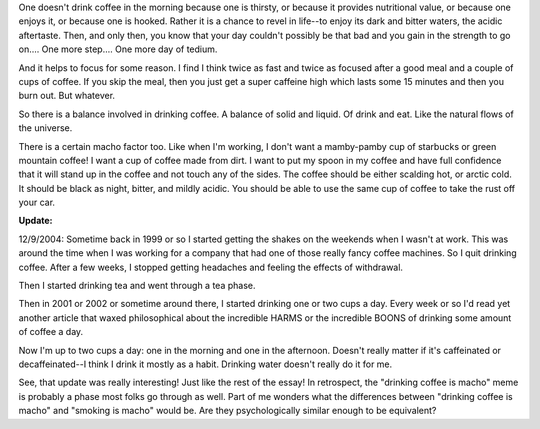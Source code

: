 .. title: on coffee
.. slug: coffee
.. date: 2001-01-01 02:01:00
.. tags: fun

One doesn't drink coffee in the morning because one is thirsty, or
because it provides nutritional value, or because one enjoys it, or
because one is hooked. Rather it is a chance to revel in life--to enjoy
its dark and bitter waters, the acidic aftertaste. Then, and only then,
you know that your day couldn't possibly be that bad and you gain in the
strength to go on.... One more step.... One more day of tedium.

And it helps to focus for some reason. I find I think twice as fast and
twice as focused after a good meal and a couple of cups of coffee. If
you skip the meal, then you just get a super caffeine high which lasts
some 15 minutes and then you burn out. But whatever.

So there is a balance involved in drinking coffee. A balance of solid
and liquid. Of drink and eat. Like the natural flows of the universe.

There is a certain macho factor too. Like when I'm working, I don't want
a mamby-pamby cup of starbucks or green mountain coffee! I want a cup of
coffee made from dirt. I want to put my spoon in my coffee and have full
confidence that it will stand up in the coffee and not touch any of the
sides. The coffee should be either scalding hot, or arctic cold. It
should be black as night, bitter, and mildly acidic. You should be able
to use the same cup of coffee to take the rust off your car.

**Update:**

12/9/2004: Sometime back in 1999 or so I started getting the
shakes on the weekends when I wasn't at work. This was around the
time when I was working for a company that had one of those really
fancy coffee machines. So I quit drinking coffee. After a few weeks,
I stopped getting headaches and feeling the effects of withdrawal.

Then I started drinking tea and went through a tea phase.

Then in 2001 or 2002 or sometime around there, I started drinking one
or two cups a day. Every week or so I'd read yet another article that
waxed philosophical about the incredible HARMS or the incredible
BOONS of drinking some amount of coffee a day.

Now I'm up to two cups a day: one in the morning and one in the
afternoon. Doesn't really matter if it's caffeinated or
decaffeinated--I think I drink it mostly as a habit. Drinking water
doesn't really do it for me.

See, that update was really interesting! Just like the rest of the
essay! In retrospect, the "drinking coffee is macho" meme is probably
a phase most folks go through as well. Part of me wonders what the
differences between "drinking coffee is macho" and "smoking is macho"
would be. Are they psychologically similar enough to be equivalent?
